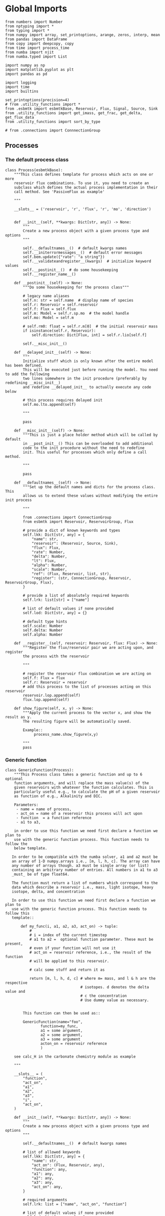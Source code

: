* Global Imports

#+BEGIN_SRC ipython :tangle processes.py
from numbers import Number
from nptyping import *
from typing import *
from numpy import array, set_printoptions, arange, zeros, interp, mean
from pandas import DataFrame
from copy import deepcopy, copy
from time import process_time
from numba import njit
from numba.typed import List

import numpy as np
import matplotlib.pyplot as plt
import pandas as pd

import logging
import time
import builtins

set_printoptions(precision=4)
# from .utility_functions import *
from .esbmtk import esbmtkBase, Reservoir, Flux, Signal, Source, Sink
from .utility_functions import get_imass, get_frac, get_delta, get_flux_data
from .utility_functions import sort_by_type

# from .connections import ConnnectionGroup
#+END_SRC


** Processes


*** The default process class 
#+BEGIN_SRC ipython :tangle processes.py
class Process(esbmtkBase):
    """This class defines template for process which acts on one or more
    reservoir flux combinations. To use it, you need to create an
    subclass which defines the actual process implementation in their
    call method. See 'PassiveFlux as example'

    """

    __slots__ = ('reservoir', 'r', 'flux', 'r', 'mo', 'direction')

    
    def __init__(self, **kwargs: Dict[str, any]) -> None:
        """
        Create a new process object with a given process type and options
        """

        self.__defaultnames__()  # default kwargs names
        self.__initerrormessages__()  # default error messages
        self.bem.update({"rate": "a string"})
        self.__validateandregister__(kwargs)  # initialize keyword values
        self.__postinit__()  # do some housekeeping
        self.__register_name__()

    def __postinit__(self) -> None:
        """Do some housekeeping for the process class"""

        # legacy name aliases
        self.n: str = self.name  # display name of species
        self.r: Reservoir = self.reservoir
        self.f: Flux = self.flux
        self.m: Model = self.r.sp.mo  # the model handle
        self.mo: Model = self.m

        # self.rm0: float = self.r.m[0]  # the initial reservoir mass
        if isinstance(self.r, Reservoir):
            self.direction: Dict[Flux, int] = self.r.lio[self.f]

        self.__misc_init__()

    def __delayed_init__(self) -> None:
        """
        Initialize stuff which is only known after the entire model has been defined.
        This will be executed just before running the model. You need to add the following
        two lines somewhere in the init procedure (preferably by redefining __misc_init__)
        and redefine __delayed_init__ to actually execute any code below

        # this process requires delayed init
        self.mo.lto.append(self)

        """

        pass

    def __misc_init__(self) -> None:
        """This is just a place holder method which will be called by default
        in __post_init__() This can be overloaded to add additional
        code to the init procedure without the need to redefine
        init. This useful for processes which only define a call method.

        """

        pass

    def __defaultnames__(self) -> None:
        """Set up the default names and dicts for the process class. This
        allows us to extend these values without modifying the entire init process

        """

        from .connections import ConnectionGroup
        from esbmtk import Reservoir, ReservoirGroup, Flux

        # provide a dict of known keywords and types
        self.lkk: Dict[str, any] = {
            "name": str,
            "reservoir": (Reservoir, Source, Sink),
            "flux": Flux,
            "rate": Number,
            "delta": Number,
            "lt": Flux,
            "alpha": Number,
            "scale": Number,
            "ref": (Flux, Reservoir, list, str),
            "register": (str, ConnectionGroup, Reservoir, ReservoirGroup, Flux),
        }

        # provide a list of absolutely required keywords
        self.lrk: list[str] = ["name"]

        # list of default values if none provided
        self.lod: Dict[str, any] = {}

        # default type hints
        self.scale: Number
        self.delta: Number
        self.alpha: Number

    def __register__(self, reservoir: Reservoir, flux: Flux) -> None:
        """Register the flux/reservoir pair we are acting upon, and register
        the process with the reservoir

        """

        # register the reservoir flux combination we are acting on
        self.f: Flux = flux
        self.r: Reservoir = reservoir
        # add this process to the list of processes acting on this reservoir
        reservoir.lop.append(self)
        flux.lop.append(self)

    def show_figure(self, x, y) -> None:
        """Apply the current process to the vector x, and show the result as y.
        The resulting figure will be automatically saved.

        Example::
             process_name.show_figure(x,y)

        """
        pass
#+END_SRC

*** Generic function

#+BEGIN_SRC ipython  :tangle processes.py
class GenericFunction(Process):
    """This Process class takes a generic function and up to 6 optional
    function arguments, and will replace the mass value(s) of the
    given reservoirs with whatever the function calculates. This is
    particularly useful e.g., to calculate the pH of a given reservoir
    as function of e.g., Alkalinity and DIC.

    Parameters:
     - name = name of process,
     - act_on = name of a reservoir this process will act upon
     - function  = a function reference
     - a1 to a3, 

    in order to use this function we need first declare a function we plan to
    use with the generic function process. This function needs to follow the 
    below template.

   In order to be compatible with the numba solver, a1 and a2 must be
   an array of 1-D numpy.arrays i.e., [m, l, h, c]. The array can have
   any number of arrays though. a3 must be single array (or list)
   containing an arbitrary number of entries. All numbers in a1 to a3
   _must_ be of type float64.

   The function must return a list of numbers which correspond to the
   data which describe a reservoir i.e., mass, light isotope, heavy
   isotope, delta, and concentration

   In order to use this function we need first declare a function we plan to
   use with the generic function process. This function needs to follow this
   template::

       def my_func(i, a1, a2, a3, act_on) -> tuple:
           #
           # i = index of the current timestep
           # a1 to a2 =  optional function parameter. These must be present,
           # even if your function will not use it
           # act_on = reservoir reference, i.e., the result of the function
           # will be applied to this reservoir.

           # calc some stuff and return it as

           return [m, l, h, d, c] # where m= mass, and l & h are the respective
                                  # isotopes. d denotes the delta value and
                                  # c the concentration
                                  # Use dummy value as necessary. 
    

        This function can then be used as::

        GenericFunction(name="foo",
                function=my_func,
                a1 = some argument,
                a2 = some argument,
                a3 = some argument
                acton_on = reservoir reference
                )

    see calc_H in the carbonate chemistry module as example

    """

    __slots__ = (
        "function",
        "act_on",
        "a1",
        "a2",
        "a3",
        "i",
        "act_on",
    )

    def __init__(self, **kwargs: Dict[str, any]) -> None:
        """
        Create a new process object with a given process type and options
        """

        self.__defaultnames__()  # default kwargs names

        # list of allowed keywords
        self.lkk: Dict[str, any] = {
            "name": str,
            "act_on": (Flux, Reservoir, any),
            "function": any,
            "a1": any,
            "a2": any,
            "a3": any,
            "act_on": any,
        }

        # required arguments
        self.lrk: list = ["name", "act_on", "function"]

        # list of default values if none provided
        self.lod: Dict[any, any] = {
            "a1": List(),
            "a2": List(),
            "a3": List(),
            "act_on": List(),
        }

        self.__initerrormessages__()  # default error messages
        self.bem.update(
            {
                "act_on": "a reservoir or flux",
                "function": "a function",
                "a1": "a number etc",
                "a2": "a number etc",
                "a3": "a number etc",
            }
        )
        self.__validateandregister__(kwargs)  # initialize keyword values

        if not callable(self.function):
            raise ValueError("function must be defined before it can be used here")

        self.__postinit__()  # do some housekeeping
        self.__register_name__()  #

        # register with reservoir
        if isinstance(self.act_on, Reservoir):
            self.act_on.lpc.append(self)  # register with Reservoir
            self.act_on.mo.lpc_r.append(self)  # Register with Model
        elif isinstance(self.act_on, Flux):
            self.act_on.lpc.append(self)  # register with Flux
            self.act_on.mo.lpc_f.append(self)  # Register with Model
        else:
            raise ValueError("functions can only act upon reservoirs or fluxes")

    def __call__(self, i: int) -> None:
        """Here we execute the user supplied function and assign the
        return value to the flux or reservoir

        Where i = index of the current timestep
              acting_on = reservoir or flux we are acting on.

        """

        r = self.function(
            i,
            self.a1,
            self.a2,
            self.a3,
        )

        return r

    # redefine post init
    def __postinit__(self) -> None:
        """Do some housekeeping for the process class"""

        # legacy name aliases
        self.n: str = self.name  # display name of species
        self.m: Model = self.act_on.mo  # the model handle
        self.mo: Model = self.act_on.mo

        self.__misc_init__()

    def get_process_args(self) -> tuple:
        """return the data associated with this object"""

        func_name: function = self.function

        return (
            func_name,
            self.a1,
            self.a2,
            self.a3,
            # List(
            [
                self.act_on.m,
                self.act_on.l,
                self.act_on.h,
                self.act_on.d,
                self.act_on.c,
            ]
            # ),
        )
#+END_SRC


*** Replace data with data from a lookup table
#+BEGIN_SRC ipython :tangle processes.py
class LookupTable(Process):
     """This process replaces the flux-values with values from a static
lookup table

     Example::

     LookupTable("name", upstream_reservoir_handle, lt=flux-object)

     where the flux-object contains the mass, li, hi, and delta values
     which will replace the current flux values.

     """
     
     def __call__(self, r: Reservoir, i: int) -> None:
          """Here we replace the flux value with the value from the flux object 
          which we use as a lookup-table

          """
          self.m[i] :float  = self.lt.m[i]
          self.d[i] :float  = self.lt.d[i]
          self.l[i] :float = self.lt.l[i]
          self.h[i] :float = self.lt.h[i]
#+END_SRC

*** Add data from a signal
#+BEGIN_SRC ipython :tangle processes.py
class AddSignal(Process):
    """This process adds values to the current flux based on the values provided by the sifnal object.
    This class is typically invoked through the connector object

     Example::

     AddSignal(name = "name",
               reservoir = upstream_reservoir_handle,
               flux = flux_to_act_upon,
               lt = flux with lookup values)

     where - the upstream reservoir is the reservoir the process belongs too
             the flux is the flux to act upon
             lt= contains the flux object we lookup from

    """

    def __init__(self, **kwargs: Dict[str, any]) -> None:
        """
        Create a new process object with a given process type and options
        """

        # get default names and update list for this Process
        self.__defaultnames__()  # default kwargs names
        self.lrk.extend(["lt", "flux", "reservoir"])  # new required keywords

        self.__initerrormessages__()
        # self.bem.update({"rate": "a string"})
        self.__validateandregister__(kwargs)  # initialize keyword values

        # legacy variables
        self.mo = self.reservoir.mo
        self.__postinit__()  # do some housekeeping
        self.__register_name__()

        # decide whichh call function to use
        # if self.mo.m_type == "both":
        if self.reservoir.isotopes:
            self.__execute__ = self.__with_isotopes__
        else:
            self.__execute__ = self.__without_isotopes__

    # setup a placeholder call function
    def __call__(self, r: Reservoir, i: int):
        return self.__execute__(r, i)

    # use this when we do isotopes
    def __with_isotopes__(self, r, i) -> None:
        """Each process is associated with a flux (self.f). Here we replace
        the flux value with the value from the signal object which
        we use as a lookup-table (self.lt)

        """
        # add signal mass to flux mass

        self.f.m[i] = self.f.m[i] + self.lt.m[i]
        self.f.d[i] = self.f.d[i] + self.lt.d[i]
        if self.f.m[i] != 0:
            # self.f[i] = self.f[i] + self.lt[i]
            self.f.l[i], self.f.h[i] = get_imass(self.f.m[i], self.f.d[i], r.rvalue)
        # signals may have zero mass, but may have a delta offset. Thus, we do not know
        # the masses for the light and heavy isotope. As such we have to calculate the masses
        # after we add the signal to a flux

    # use this when we do isotopes
    def __without_isotopes__(self, r, i) -> None:
        """Each process is associated with a flux (self.f). Here we replace
        the flux value with the value from the signal object which
        we use as a lookup-table (self.lt)

        """
        # add signal mass to flux mass
        self.f.m[i] = self.f.m[i] + self.lt.m[i]
#+END_SRC


*** Passive Flux with variable delta
#+BEGIN_SRC ipython :tangle processes.py
class PassiveFlux(Process):
    """This process sets the output flux from a reservoir to be equal to
     the sum of input fluxes, so that the reservoir concentration does
     not change. Furthermore, the isotopic ratio of the output flux
     will be set equal to the isotopic ratio of the reservoir The init
     and register methods are inherited from the process class. The
     overall result can be scaled, i.e., in order to create a split flow etc.
     Example::

     PassiveFlux(name = "name",
                 reservoir = upstream_reservoir_handle
                 flux = flux handle)

     """
    def __init__(self, **kwargs: Dict[str, any]) -> None:
        """ Initialize this Process """

        # get default names and update list for this Process
        self.__defaultnames__()  # default kwargs names
        self.lrk.extend(["reservoir", "flux"])  # new required keywords
        self.__initerrormessages__()
        #self.bem.update({"rate": "a string"})
        self.__validateandregister__(kwargs)  # initialize keyword values
        #legacy variables
        self.mo = self.reservoir.mo
        self.__postinit__()  # do some housekeeping
        self.__register_name__()

    def __misc_init__(self) -> None:
        """This is just a place holder method which will be called by default
        in __post_init__() This can be overloaded to add additional
        code to the init procedure without the need to redefine
        init. This useful for processes which only define a call method.

        """

        # this process requires delayed init.
        self.mo.lto.append(self)

    def __delayed_init__(self) -> None:
        """
        Initialize stuff which is only known after the entire model has been defined.
        This will be executed just before running the model.
        
        """

        # Create a list of fluxes wich excludes the flux this process
        # will be acting upon

        print(f"delayed init for {self.name}")
        self.fws: List[Flux] = self.r.lof.copy()
        self.fws.remove(self.f)  # remove this handle

    def __call__(self, reservoir: Reservoir, i: int) -> None:
        """Here we re-balance the flux. That is, we calculate the sum of all fluxes
        excluding this flux. This sum will be equal to this flux. This will likely only
        work for outfluxes though.

        Should this be done for output fluxes as well?
          
        """

        new: float = 0.0

        # calc sum of fluxes in fws. Note that at this point, not all fluxes
        # will be known so we need to use the flux values from the previous times-step
        for j, f in enumerate(self.fws):
            # print(f"{f.n} = {f.m[i-1] * reservoir.lio[f]}")
            new += f.m[i-1] * reservoir.lio[f]

        # print(f"sum = {new:.0f}\n")    
        self.f[i] = get_flux_data(new,reservoir.d[i-1],reservoir.rvalue)

        #m = new
        #r = reservoir.l[i - 1] / reservoir.m[i - 1]
        #l = m * r
        #h = m - l
        #self.f.m[i] = m
        #self.f.l[i] = l
        #self.f.h[i] = h
       #self.f.d[i] = reservoir.d[i - 1]
#+END_SRC

#+RESULTS:

*** Passive Flux with fixed delta
#+BEGIN_SRC ipython :tangle processes.py
class PassiveFlux_fixed_delta(Process):
     """This process sets the output flux from a reservoir to be equal to
     the sum of input fluxes, so that the reservoir concentration does
     not change. However, the isotopic ratio of the output flux is set
     at a fixed value. The init and register methods are inherited
     from the process class. The overall result can be scaled, i.e.,
     in order to create a split flow etc.  Example::

     PassiveFlux_fixed_delta(name = "name",
                             reservoir = upstream_reservoir_handle,
                             flux handle,
                             delta = delta offset)

     """

     def __init__(self, **kwargs :Dict[str, any]) -> None:
          """ Initialize this Process """


          self.__defaultnames__()  # default kwargs names
          self.lrk.extend(["reservoir","delta", "flux"]) # new required keywords

          self.__initerrormessages__()
          #self.bem.update({"rate": "a string"})
          self.__validateandregister__(kwargs)  # initialize keyword values
          self.__postinit__()  # do some housekeeping

          # legacy names
          self.f :Flux = self.flux
          #legacy variables
          self.mo = self.reservoir.mo

          print("\nn *** Warning, you selected the PassiveFlux_fixed_delta method ***\n ")
          print(" This is not a particularly phyiscal process is this really what you want?\n")
          print(self.__doc__)
          self.__register_name__()
     
     def __call__(self, reservoir :Reservoir, i :int) -> None:
          """Here we re-balance the flux. This code will be called by the
          apply_flux_modifier method of a reservoir which itself is
          called by the model execute method

          """

          r :float = reservoir.rvalue # the isotope reference value

          varflux :Flux = self.f 
          flux_list :List[Flux] = reservoir.lof.copy()
          flux_list.remove(varflux)  # remove this handle

          # sum up the remaining fluxes
          newflux :float = 0
          for f in flux_list:
               newflux = newflux + f.m[i-1] * reservoir.lio[f]

          # set isotope mass according to keyword value
          self.f[i] = array(get_flux_data(newflux, self.delta, r))
#+END_SRC

*** Fixed flux with variable delta
#+BEGIN_SRC ipython  :tangle processes.py
class VarDeltaOut(Process):
    """Unlike a passive flux, this process sets the flux istope ratio
    equal to the isotopic ratio of the reservoir. The
    init and register methods are inherited from the process
    class.

    VarDeltaOut(name = "name",
                reservoir = upstream_reservoir_handle,
                flux = flux handle,
                rate = rate,)

    """

    __slots__ = ("rate", "flux", "reservoir")

    def __init__(self, **kwargs: Dict[str, any]) -> None:
        """Initialize this Process"""

        from . import ureg, Q_
        from .connections import ConnectionGroup
        from esbmtk import Flux, Reservoir, ReservoirGroup

        # get default names and update list for this Process
        self.__defaultnames__()
        self.lkk: Dict[str, any] = {
            "name": str,
            "reservoir": (Reservoir, Source, Sink),
            "flux": Flux,
            "rate": (str, Q_),
            "register": (ConnectionGroup, ReservoirGroup, Reservoir, Flux, str),
        }
        self.lrk.extend(["reservoir", "flux"])  # new required keywords
        self.__initerrormessages__()
        self.__validateandregister__(kwargs)  # initialize keyword values
        self.mo = self.reservoir.mo
        self.__postinit__()  # do some housekeeping
        self.__register_name__()

        # decide which call function to use
        # if self.mo.m_type == "both":
        if self.reservoir.isotopes:
            # print(
            #    f"vardeltaout with isotopes for {self.reservoir.register.name}.{self.reservoir.name}"
            # )
            if isinstance(self.reservoir, Reservoir):
                # print("Using reservoir")
                self.__execute__ = self.__with_isotopes_reservoir__
            elif isinstance(self.reservoir, Source):
                # print("Using Source")
                self.__execute__ = self.__with_isotopes_source__
            else:
                raise ValueError(
                    f"{self.name}, reservoir must be of type Source or Reservoir, not {type(self.reservoir)}"
                )
        else:
            self.__execute__ = self.__without_isotopes__

    # setup a placeholder call function
    def __call__(self, reservoir: Reservoir, i: int):
        return self.__execute__(reservoir, i)

    def __with_isotopes_reservoir__(self, reservoir: Reservoir, i: int) -> None:
        """Here we re-balance the flux. This code will be called by the
        apply_flux_modifier method of a reservoir which itself is
        called by the model execute method

        """

        m: float = self.flux.m[i]
        if m != 0:
            # if reservoir.register.name == "db":
            #    print(f"{reservoir.name} d={reservoir.d[i-1]}")
            r: float = reservoir.species.element.r
            d: float = reservoir.d[i - 1]
            l: float = (1000.0 * m) / ((d + 1000.0) * r + 1000.0)
            h: float = m - l

            self.flux[i] = [m, l, h, d]

    def get_process_args(self, reservoir: Reservoir):

        # if upstream is a source, we only have a single delta value
        # so we need to patch this. Maybe this should move to source?
        if isinstance(self.reservoir, Source):
            delta = self.reservoir.d
        else:
            delta = reservoir.d

        func_name: function = self.p_vardeltaout

        res_data = List([self.flux.m, delta, reservoir.c])
        flux_data = List([self.flux.m, self.flux.l, self.flux.h, self.flux.d])
        proc_const = List([float(reservoir.species.element.r), float(0)])

        # print(f"rd = {res_data[2][0]}, fd = {flux_data[0][0]}")
        return func_name, res_data, flux_data, proc_const

    @staticmethod
    @njit()
    def p_vardeltaout(res_data, flux_data, proc_const, i) -> None:
        # concentration times scale factor
        # res_data[0] is actually flux data. See get_process args for details

        m: float = res_data[0][i - 1]  # r mass
        d: float = res_data[1][i - 1]  # delta
        l: float = (1000.0 * m) / ((d + 1000.0) * proc_const[0] + 1000.0)

        flux_data[0][i] = m
        flux_data[1][i] = l
        flux_data[2][i] = m - l
        flux_data[3][i] = d

    def __with_isotopes_source__(self, reservoir: Reservoir, i: int) -> None:
        """If the source of the flux is a source, there is only a single delta value.
        Changes to the flux delta are applied through the Signal class.

        """

        m: float = self.flux.m[i]
        if m != 0:
            d: float = self.reservoir.delta
            r: float = reservoir.species.element.r
            l: float = (1000.0 * m) / ((d + 1000.0) * r + 1000.0)
            h: float = m - l

            self.flux[i] = [m, l, h, d]

    def __without_isotopes__(self, reservoir: Reservoir, i: int) -> None:
        """Here we re-balance the flux. This code will be called by the
        apply_flux_modifier method of a reservoir which itself is
        called by the model execute method

        """

        pass
#+END_SRC

*** Scale a flux and flux splitting
#+BEGIN_SRC ipython  :tangle processes.py
class ScaleFlux(Process):
    """This process scales the mass of a flux (m,l,h) relative to another
    flux but does not affect delta. The scale factor "scale" and flux
    reference must be present when the object is being initalized

    Example::
         ScaleFlux(name = "Name",
                   reservoir = reservoir_handle (upstream or downstream)
                   scale = 1
                   ref = flux we use for scale)

    """

    __slots__ = ("rate", "scale", "ref", "reservoir", "flux")

    def __init__(self, **kwargs: Dict[str, any]) -> None:
        """Initialize this Process"""
        # get default names and update list for this Process
        self.__defaultnames__()  # default kwargs names
        self.lrk.extend(["reservoir", "flux", "scale", "ref"])  # new required keywords

        self.__validateandregister__(kwargs)  # initialize keyword values

        # legacy variables
        self.mo = self.reservoir.mo
        self.__postinit__()  # do some housekeeping
        self.__register_name__()

        # decide which call function to use
        # if self.mo.m_type == "both":
        if self.reservoir.isotopes:
            self.__execute__ = self.__with_isotopes__
        else:
            self.__execute__ = self.__without_isotopes__

    # setup a placeholder call function
    def __call__(self, reservoir: Reservoir, i: int):
        return self.__execute__(reservoir, i)

    def __with_isotopes__(self, reservoir: Reservoir, i: int) -> None:
        """Apply the scale factor. This is typically done through the the
        model execute method.
        Note that this will use the mass of the reference object, but that we will set the
        delta according to the reservoir

        """

        m: float = self.ref.m[i - 1] * self.scale
        r: float = reservoir.species.element.r
        d: float = reservoir.d[i - 1]
        l: float = (1000.0 * m) / ((d + 1000.0) * r + 1000.0)

        self.flux[i]: np.array = [m, l, m - l, d]

    def __without_isotopes__(self, reservoir: Reservoir, i: int) -> None:
        """Apply the scale factor. This is typically done through the the
        model execute method.
        Note that this will use the mass of the reference object, but that we will set the
        delta according to the reservoir (or the flux?)

        """
        self.f[i] = self.ref[i - 1] * self.scale

    def get_process_args(self, reservoir: Reservoir):
        """"""

        func_name: function = self.p_scale_flux

        res_data = List([self.ref.m, reservoir.d, self.ref.m])
        flux_data = List([self.flux.m, self.flux.l, self.flux.h, self.flux.d])
        proc_const = List([float(reservoir.species.element.r), float(self.scale)])

        return func_name, res_data, flux_data, proc_const

    @staticmethod
    @njit()
    def p_scale_flux(res_data, flux_data, proc_const, i) -> None:

        m: float = res_data[0][i - 1] * proc_const[1]
        d: float = res_data[1][i - 1]
        l: float = (1000.0 * m) / ((d + 1000.0) * proc_const[0] + 1000.0)
        # print(f"ScaleFlux m = {m:.2e}, scale = {proc_const[1]}")

        flux_data[0][i] = m
        flux_data[1][i] = l
        flux_data[2][i] = m - l
        flux_data[3][i] = d


class Reaction(ScaleFlux):
    """This process approximates the effect of a chemical reaction between
    two fluxes which belong to a differents species (e.g., S, and O).
    The flux belonging to the upstream reservoir will simply be
    scaled relative to the flux it reacts with. The scaling is given
    by the ratio argument. So this function is equivalent to the
    ScaleFlux class.

    Example::

       Connect(source=IW_H2S,
               sink=S0,
               ctype = "react_with",
               scale=1,
               ref = O2_diff_to_S0,
               scale =1,
       )
    """


class FluxDiff(Process):
    """The new flux will be the difference of two fluxes"""

    """This process scales the mass of a flux (m,l,h) relative to another
     flux but does not affect delta. The scale factor "scale" and flux
     reference must be present when the object is being initalized

     Example::
          ScaleFlux(name = "Name",
                    reservoir = upstream_reservoir_handle,
                    scale = 1
                    ref = flux we use for scale)

     """

    def __init__(self, **kwargs: Dict[str, any]) -> None:
        """Initialize this Process"""
        # get default names and update list for this Process
        self.__defaultnames__()  # default kwargs names
        self.lrk.extend(["reservoir", "flux", "scale", "ref"])  # new required keywords

        self.__validateandregister__(kwargs)  # initialize keyword values
        self.__postinit__()  # do some housekeeping

        # legacy variables
        self.mo = self.reservoir.mo
        self.__register_name__()

    def __call__(self, reservoir: Reservoir, i: int) -> None:
        """Apply the scale factor. This is typically done through the the
        model execute method.
        Note that this will use the mass of the reference object, but that we will set the
        delta according to the reservoir (or the flux?)

        """
        self.f[i] = (self.ref[0][i] - self.ref[1][i]) * self.scale
#+END_SRC



*** Flux with Isotope Fractionation/Offset
#+BEGIN_SRC ipython  :tangle processes.py
class Fractionation(Process):
    """This process offsets the isotopic ratio of the flux by a given
       delta value. In other words, we add a fractionation factor

    Example::
         Fractionation(name = "Name",
                       reservoir = upstream_reservoir_handle,
                       flux = flux handle
                       alpha = 12 in permil (e.f)

    """

    __slots__ = ("flux", "reservoir")

    def __init__(self, **kwargs: Dict[str, any]) -> None:
        """ Initialize this Process """
        # get default names and update list for this Process
        self.__defaultnames__()  # default kwargs names
        self.lrk.extend(["reservoir", "flux", "alpha"])  # new required keywords

        self.__validateandregister__(kwargs)  # initialize keyword values
        self.__postinit__()  # do some housekeeping

        # alpha is given in permil, but the fractionation routine expects
        # it as 1 + permil, i.e., 70 permil would 1.007
        # legacy variables
        self.alp = 1 + self.alpha / 1000
        self.mo = self.reservoir.mo
        self.__register_name__()

    def __call__(self, reservoir: Reservoir, i: int) -> None:
        """
        Set flux isotope masses based on fractionation factor

        """

        if self.f.m[i] != 0:
            # print(f"delta before = {get_delta(self.f.l[i], self.f.h[i], self.f.rvalue)}")
            self.f.l[i], self.f.h[i] = get_frac(self.f.m[i], self.f.l[i], self.alp)
            # update delta
            # self.f.d[i] = get_delta(self.f.l[i], self.f.h[i], self.f.rvalue)
            self.f.d[i] = self.f.d[i] + self.alpha
            # print(f"delta after = {get_delta(self.f.l[i], self.f.h[i], self.f.rvalue)}\n")

        return

    def get_process_args(self, reservoir: Reservoir):

        func_name: function = self.p_fractionation

        res_data = List([reservoir.m, reservoir.d, reservoir.c])
        flux_data = List([self.flux.m, self.flux.l, self.flux.h, self.flux.d])
        proc_const = List([float(reservoir.species.element.r), float(self.alpha)])

        return func_name, res_data, flux_data, proc_const

    @staticmethod
    @njit()
    def p_fractionation(res_data, flux_data, proc_const, i) -> None:
        #
        d: float = flux_data[3][i] + proc_const[1]
        m: float = flux_data[0][i]
        l: float = (1000.0 * m) / ((d + 1000.0) * proc_const[0] + 1000.0)

        flux_data[0][i] = m
        flux_data[1][i] = l
        flux_data[2][i] = m - l
        flux_data[3][i] = d
#+END_SRC

*** Flux as a function of concentration and rate constant
#+BEGIN_SRC ipython  :tangle processes.py
class RateConstant(Process):
    """This is a wrapper for a variety of processes which depend on rate constants
    Please see the below class definitions for details on how to call them
    At present, the following processes are defined

    ScaleRelativeToNormalizedConcentration
    ScaleRelativeToConcentration

    """

    __slots__ = ("scale", "ref_value", "k_value", "flux", "reservoir")

    def __init__(self, **kwargs: Dict[str, any]) -> None:
        """Initialize this Process"""

        from . import ureg, Q_
        from .connections import SourceGroup, SinkGroup, ReservoirGroup
        from .connections import ConnectionGroup
        from esbmtk import Flux

        # Note that self.lkk values also need to be added to the lkk
        # list of the connector object.

        # get default names and update list for this Process
        self.__defaultnames__()  # default kwargs names

        # update the allowed keywords
        self.lkk: dict = {
            "scale": Number,
            "k_value": Number,
            "name": str,
            "reservoir": (Reservoir, Source, Sink),
            "flux": Flux,
            "ref_reservoir": list,
            "left": (list, Reservoir, Number),
            "right": (list, Reservoir, Number),
            "register": (
                SourceGroup,
                SinkGroup,
                ReservoirGroup,
                ConnectionGroup,
                Flux,
                str,
            ),
        }

        # new required keywords
        self.lrk.extend(["reservoir", ["scale", "k_value"]])

        # dict with default values if none provided
        # self.lod = {r

        self.__initerrormessages__()

        # add these terms to the known error messages
        self.bem.update(
            {
                "scale": "a number",
                "reservoir": "Reservoir handle",
                "ref_reservoirs": "List of Reservoir handle(s)",
                "ref_value": "a number or flux quantity",
                "name": "a string value",
                "flux": "a flux handle",
                "left": "list, reservoir or number",
                "right": "list, reservoir or number",
            }
        )

        # initialize keyword values
        self.__validateandregister__(kwargs)

        # xxx if self.register != "None":
        #    self.name = f"{self.register}.{self.name}"

        self.__postinit__()  # do some housekeeping
        # legacy variables
        self.mo = self.reservoir.mo
        self.__register_name__()

        # decide which call function to use
        # if self.mo.m_type == "both":
        if self.reservoir.isotopes:
            self.__execute__ = self.__with_isotopes__
        else:
            self.__execute__ = self.__without_isotopes__

    # setup a placeholder call function
    def __call__(self, reservoir: Reservoir, i: int):
        return self.__execute__(reservoir, i)


# class ScaleRelativeToNormalizedConcentration(RateConstant):
#     """This process scales the flux as a function of the upstream
#      reservoir concentration C and a constant which describes the
#      strength of relation between the reservoir concentration and
#      the flux scaling

#      F = (C/C0 -1) * k

#      where C denotes the concentration in the ustream reservoir, C0
#      denotes the baseline concentration and k is a constant
#      This process is typically called by the connector
#      instance. However you can instantiate it manually as


#      ScaleRelativeToNormalizedConcentration(
#                        name = "Name",
#                        reservoir= upstream_reservoir_handle,
#                        flux = flux handle,
#                        Scale =  1000,
#                        ref_value = 2 # reference_concentration
#     )

#     """

#     def __call__(self, reservoir: Reservoir, i: int) -> None:
#         """
#         this will be called by the Model.run() method
#         """

#         scale: float = (reservoir.c[i - 1] / self.ref_value - 1) * self.scale
#         # scale = scale * (scale >= 0)  # prevent negative fluxes.
#         self.f[i] = self.f[i] + self.f[i] * array([scale, scale, scale, 1])

# from numba import typed, typeof, types
# from numba.experimental import jitclass
# import numba

# lmo = typed.List()
# ldo = typed.List()
# reg_time = types.float64

# spec = [
#     ("reservoir.m", numba.float64[:]),
#     ("i", numba.int32),
#     ("reservoir.volume", numba.float64),
#     ("scale", numba.float64),
#     ("flux.m", numba.float64[:]),
#     ("reservoir.species.element.r", numba.float64),
#     ("reservoir.d", numba.float64[:]),
# ]


# @jitclass(spec)
class ScaleRelativeToConcentration(RateConstant):
    """This process calculates the flux as a function of the upstream
     reservoir concentration C and a constant which describes thet
     strength of relation between the reservoir concentration and
     the flux scaling

     F = C * k

     where C denotes the concentration in the ustream reservoir, k is a
     constant. This process is typically called by the connector
     instance. However you can instantiate it manually as

     ScaleRelativeToConcentration(
                       name = "Name",
                       reservoir= upstream_reservoir_handle,
                       flux = flux handle,
                       Scale =  1000,
    )

    """

    def __without_isotopes__(self, reservoir: Reservoir, i: int) -> None:
        m: float = self.reservoir.m[i - 1]
        if m > 0:  # otherwise there is no flux
            # convert to concentration
            c = m / self.reservoir.volume
            m = c * self.scale
            self.flux.m[i] = m

    def __with_isotopes__(self, reservoir: Reservoir, i: int) -> None:
        """
        C = M/V so we express this as relative to mass which allows us to
        use the isotope data.

        The below calculates the flux as function of reservoir concentration,
        rather than scaling the flux.
        """

        c: float = self.reservoir.c[i - 1]
        if c > 0:  # otherwise there is no flux
            m = c * self.scale
            r: float = reservoir.species.element.r
            d: float = reservoir.d[i - 1]
            l: float = (1000.0 * m) / ((d + 1000.0) * r + 1000.0)
            self.flux[i]: np.array = [m, l, m - l, d]

    def get_process_args(self, reservoir: Reservoir):

        func_name: function = self.p_scale_relative_to_concentration

        res_data = List([reservoir.m, reservoir.d, reservoir.c])
        flux_data = List([self.flux.m, self.flux.l, self.flux.h, self.flux.d])
        proc_const = List([float(reservoir.species.element.r), float(self.scale)])

        return func_name, res_data, flux_data, proc_const

    @staticmethod
    @njit()
    def p_scale_relative_to_concentration(res_data, flux_data, proc_const, i) -> None:
        # concentration times scale factor
        m: float = res_data[2][i - 1] * proc_const[1]
        d: float = res_data[1][i - 1]  # delta
        l: float = (1000.0 * m) / ((d + 1000.0) * proc_const[0] + 1000.0)
        flux_data[0][i] = m
        flux_data[1][i] = l
        flux_data[2][i] = m - l
        flux_data[3][i] = d


class ScaleRelativeToMass(RateConstant):
    """This process scales the flux as a function of the upstream
     reservoir Mass M and a constant which describes the
     strength of relation between the reservoir mass and
     the flux scaling

     F = F0 *  M * k

     where M denotes the mass in the ustream reservoir, k is a
     constant and F0 is the initial unscaled flux. This process is
     typically called by the connector instance. However you can
     instantiate it manually as

     Note that we scale the flux, rather than compute the flux!

     This is faster than setting a new flux, computing the isotope
     ratio and setting delta. So you either have to set the initial
     flux F0 to 1, or calculate the scale accordingly

     ScaleRelativeToMass(
                       name = "Name",
                       reservoir= upstream_reservoir_handle,
                       flux = flux handle,
                       Scale =  1000,
    )

    """

    def __without_isotopes__(self, reservoir: Reservoir, i: int) -> None:
        m: float = self.reservoir.m[i - 1] * self.scale
        self.flux.m[i]: float = m

    def __with_isotopes__(self, reservoir: Reservoir, i: int) -> None:
        """
        this will be called by the Model.run() method

        """
        m: float = self.reservoir.m[i - 1] * self.scale
        r: float = reservoir.species.element.r
        d: float = reservoir.d[i - 1]
        l: float = (1000.0 * m) / ((d + 1000.0) * r + 1000.0)
        self.flux[i]: np.array = [m, l, m - l, d]

    def get_process_args(self, reservoir: Reservoir):
        """ return the data associated with this object 

        """
        
        func_name: function = self.p_scale_relative_to_mass

        res_data = List([self.reservoir.m, reservoir.d, reservoir.c])
        flux_data = List([self.flux.m, self.flux.l, self.flux.h, self.flux.d])
        proc_const = List([float(reservoir.species.element.r), float(self.scale)])

        return func_name, res_data, flux_data, proc_const

    @staticmethod
    @njit()
    def p_scale_relative_to_mass(res_data, flux_data, proc_const, i) -> None:
        # concentration times scale factor
        m: float = res_data[0][i - 1] * proc_const[1]
        d: float = res_data[1][i - 1]  # delta
        l: float = (1000.0 * m) / ((d + 1000.0) * proc_const[0] + 1000.0)
        flux_data[0][i] = m
        flux_data[1][i] = l
        flux_data[2][i] = m - l
        flux_data[3][i] = d

    # def p_scale_relative_to_mass(res_data, flux_data, proc_const, i) -> tuple:

    #     m: float = res_data[0][i - 1] * proc_const[1]
    #     d: float = res_data[1][i - 1]
    #     l: float = (1000.0 * m) / ((d + 1000.0) * proc_const[0] + 1000.0)
    #     return [m, l, m - l, d]


# class ScaleRelativeToNormalizedMass(RateConstant):
#     """This process scales the flux as a function of the upstream
#      reservoir mass M and a constant which describes the
#      strength of relation between the reservoir concentration and
#      the flux scaling

#      F = (M/M0 -1) * k

#      where M denotes the mass in the ustream reservoir, M0
#      denotes the reference mass, and k is a constant
#      This process is typically called by the connector
#      instance. However you can instantiate it manually as


#      ScaleRelativeToNormalizedConcentration(
#                        name = "Name",
#                        reservoir= upstream_reservoir_handle,
#                        flux = flux handle,
#                        Scale =  1,
#                        ref_value = 1e5 # reference_mass
#     )

#     """

#     def __call__(self, reservoir: Reservoir, i: int) -> None:
#         """
#         this will be called by the Model.run() method
#         """
#         scale: float = (reservoir.m[i - 1] / self.ref_value - 1) * self.scale
#         # scale = scale * (scale >= 0)  # prevent negative fluxes.
#         self.f[i] = self.f[i] + self.f[i] * array([scale, scale, scale, 1])


class ScaleRelative2otherReservoir(RateConstant):
    """This process scales the flux as a function one or more reservoirs
    constant which describes the
    strength of relation between the reservoir concentration and
    the flux scaling

    F = C1 * C1 * k

    where Mi denotes the concentration in one  or more reservoirs, k is one
    or more constant(s). This process is typically called by the connector
    instance when you specify the connection as

    Connect(source =  upstream reservoir,
              sink = downstream reservoir,
              ctype = "scale_relative_to_multiple_reservoirs"
              ref_reservoirs = [r1, r2, k etc] # you must provide at least one
                                               # reservoir or constant
              scale = a overall scaling factor
           )
    """

    def __misc_init__(self) -> None:
        """Test that self.reservoir only contains numbers and reservoirs"""

        self.rs: list = []
        self.constant: Number = 1

        for r in self.ref_reservoir:
            if isinstance(r, (Reservoir)):
                self.rs.append(r)
            elif isinstance(r, (Number)):
                self.constant = self.constant * r
            else:
                raise ValueError(f"{r} must be reservoir or number, not {type(r)}")

    def __without_isotopes__(self, reservoir: Reservoir, i: int) -> None:
        c: float = 1
        for r in self.rs:
            c = c * r.c[i - 1]

        scale: float = c * self.scale * self.constant

        # scale = scale * (scale >= 0)  # prevent negative fluxes.
        self.f[i] = self.f[i] * array([scale, scale, scale, 1])

    def __with_isotopes__(self, reservoir: Reservoir, i: int) -> None:
        """
        not sure that this correct WRT isotopes

        """

        c: float = 1
        for r in self.rs:
            c = c * r.c[i - 1]

        scale: float = c * self.scale * self.constant

        # scale = scale * (scale >= 0)  # prevent negative fluxes.
        self.f[i] = self.f[i] * array([scale, scale, scale, 1])
#+END_SRC


*** Equilibrium reaction
basic idea have two new arguments:

left = [r1, r2, number] and ditto for the right. Use the
=__misc_init__()= method to analyze both arguments and prep the
variables for the call method


#+BEGIN_SRC ipython :tangle processes.py
class Flux_Balance(RateConstant):
    """This process calculates a flux between two reservoirs as a function
    of multiple reservoir concentrations and constants.

    Note that could result in negative fluxes. which might cause
    issues with isotope ratios (untested)

    This will work with equilibrium reactions between two reservoirs where the
    reaction can be described as

    K * [R1] = R[2] * [R3]

    you can have more than two terms on each side as long as they are
    constants or reservoirs

    Equilibrium(
                name = "Name",
                reservoir = reservoir handle,
                left = [] # list with reservoir names or constants
                right = [] # list with reservoir names or constants
                flux = flux handle,
                k_value = a constant, defaults to 1
    )

    """

    # redefine misc_init which is being called by post-init
    def __misc_init__(self):
        """ Sort out input variables

        """

        Rl: List[Reservoir] = []
        Rr: List[Reservoir] = []
        Cl: List[float] = []
        Cr: List[float] = []
        # parse the left hand side

        em = "left/right values must be constants or reservoirs"
        [self.Rl, self.Cl] = sort_by_type(self.left, [Reservoir, Number], em)
        [self.Rr, self.Cr] = sort_by_type(self.right, [Reservoir, Number], em)

    def __call__(self, reservoir: Reservoir, i: int) -> None:
        """
        this will be called by the Model.run() method

        """

        kl: NDArray    = np.array([1.0, 1.0, 1.0, 1.0])
        kr: NDArray    = np.array([1.0, 1.0, 1.0, 1.0])
        scale: NDArray = np.array([1.0, 1.0, 1.0, 1.0])

        # calculate the product of reservoir concentrations for left side
        for r in self.Rl:
            kl *= r[i - 1]
        # multiply with any any constants on the right
        for c in self.Cl:
            kl *= c

        # calculate the product of reservoir concentrations for right side
        for r in self.Rr:
            kr *= r[i - 1]
        # multiply with any any constants on the right
        for c in self.Cr:
            kr *= c

        # set flux
        self.f[i] = (kl - kr) *  self.k_value
#+END_SRC


*** Monod type limiters
#+BEGIN_SRC ipython  :tangle processes.py
class Monod(Process):
    """This process scales the flux as a function of the upstream
     reservoir concentration using a Michaelis Menten type
     relationship

     F = F * a * F0 x C/(b+C)

     where F0 denotes the unscaled flux (i.e., at t=0), C denotes
     the concentration in the ustream reservoir, and a and b are
     constants.

     Example::
          Monod(name = "Name",
                reservoir =  upstream_reservoir_handle,
                flux = flux handle ,
                ref_value = reference concentration
                a_value = constant,
                b_value = constant )

     """

    def __init__(self, **kwargs: Dict[str, any]) -> None:
        """

        """

        from . import ureg, Q_

        """ Initialize this Process """
        # get default names and update list for this Process
        self.__defaultnames__()  # default kwargs names
        
        # update the allowed keywords
        self.lkk :dict = {
            "a_value": Number,
            "b_value": Number,
            "ref_value": (Number,str, Q_),
            "name": str,
            "reservoir": (Reservoir,Source,Sink),
            "flux": Flux,
            "register":
            (SourceGroup, SinkGroup, ReservoirGroup, ConnectionGroup, str),
        }

        self.lrk.extend(["reservoir", "a_value", "b_value",
                         "ref_value"])  # new required keywords

        self.__initerrormessages__()
        self.bem.update({
            "a_value": "a number",
            "b_value": "a number",
            "reservoir": "Reservoir handle",
            "ref_value": "a number",
            "name": "a string value",
            "flux": "a flux handle",
        })

        self.__validateandregister__(kwargs)  # initialize keyword values
        self.__postinit__()  # do some housekeeping
        #legacy variables
        self.mo = self.reservoir.mo
        self.__register_name__()

    def __call__(self, reservoir: Reservoir, i: int) -> None:
        """
          this willbe called by Model.execute apply_processes
          """

        scale: float = self.a_value * (self.ref_value * reservoir.c[i - 1]) / (
            self.b_value + reservoir.c[i - 1])

        scale = scale * (scale >= 0)  # prevent negative fluxes.
        self.f[i] + self.f[i] * scale

    def __plot__(self, start: int, stop: int, ref: float, a: float,
                 b: float) -> None:
        """ Test the implementation

          """

        y = []
        x = range(start, stop)

        for e in x:
            y.append(a * ref * e / (b + e))

        fig, ax = plt.subplots()  #
        ax.plot(x, y)
        # Create a scatter plot for ax
        plt.show()
#+END_SRC

